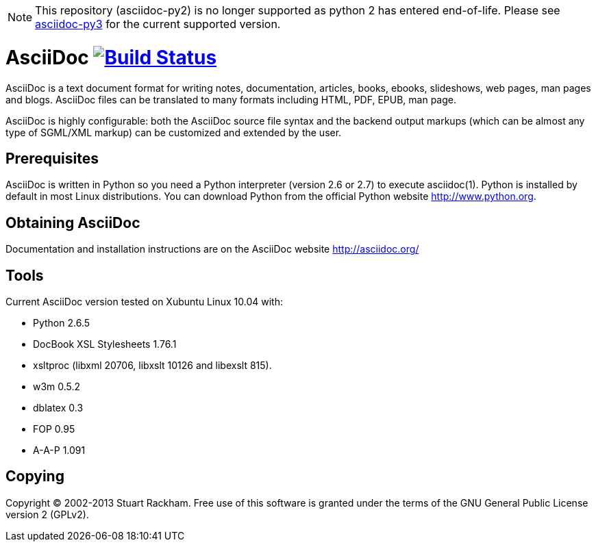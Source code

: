 [NOTE]
====
This repository (asciidoc-py2) is no longer supported as python 2 has entered end-of-life.
Please see https://github.com/asciidoc/asciidoc-py3[asciidoc-py3] for the current supported
version.
====

[float]
AsciiDoc image:https://travis-ci.org/asciidoc/asciidoc.svg?branch=master[Build Status,link=https://travis-ci.org/asciidoc/asciidoc]
===================================================================================================================================

AsciiDoc is a text document format for writing notes, documentation,
articles, books, ebooks, slideshows, web pages, man pages and blogs.
AsciiDoc files can be translated to many formats including HTML, PDF,
EPUB, man page.

AsciiDoc is highly configurable: both the AsciiDoc source file syntax
and the backend output markups (which can be almost any type of
SGML/XML markup) can be customized and extended by the user.

Prerequisites
-------------
AsciiDoc is written in Python so you need a Python interpreter
(version 2.6 or 2.7) to execute asciidoc(1). Python is installed by
default in most Linux distributions.  You can download Python from the
official Python website http://www.python.org.


Obtaining AsciiDoc
------------------
Documentation and installation instructions are on the AsciiDoc
website http://asciidoc.org/


Tools
-----
Current AsciiDoc version tested on Xubuntu Linux 10.04 with:

- Python 2.6.5
- DocBook XSL Stylesheets 1.76.1
- xsltproc (libxml 20706, libxslt 10126 and libexslt 815).
- w3m 0.5.2
- dblatex 0.3
- FOP 0.95
- A-A-P 1.091


Copying
-------
Copyright (C) 2002-2013 Stuart Rackham. Free use of this software is
granted under the terms of the GNU General Public License version 2
(GPLv2).
